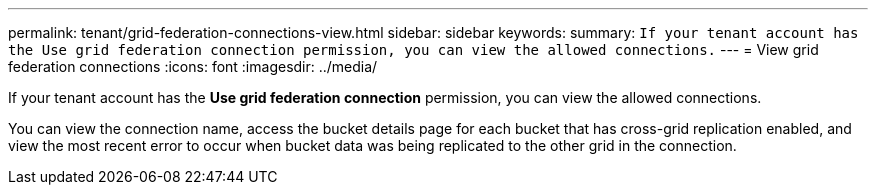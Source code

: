 ---
permalink: tenant/grid-federation-connections-view.html
sidebar: sidebar
keywords: 
summary: `If your tenant account has the Use grid federation connection permission, you can view the allowed connections.`
---
= View grid federation connections
:icons: font
:imagesdir: ../media/

[.lead]
If your tenant account has the *Use grid federation connection* permission, you can view the allowed connections.

You can view the connection name, access the bucket details page for each bucket that has cross-grid replication enabled, and view the most recent error to occur when bucket data was being replicated to the other grid in the connection.

